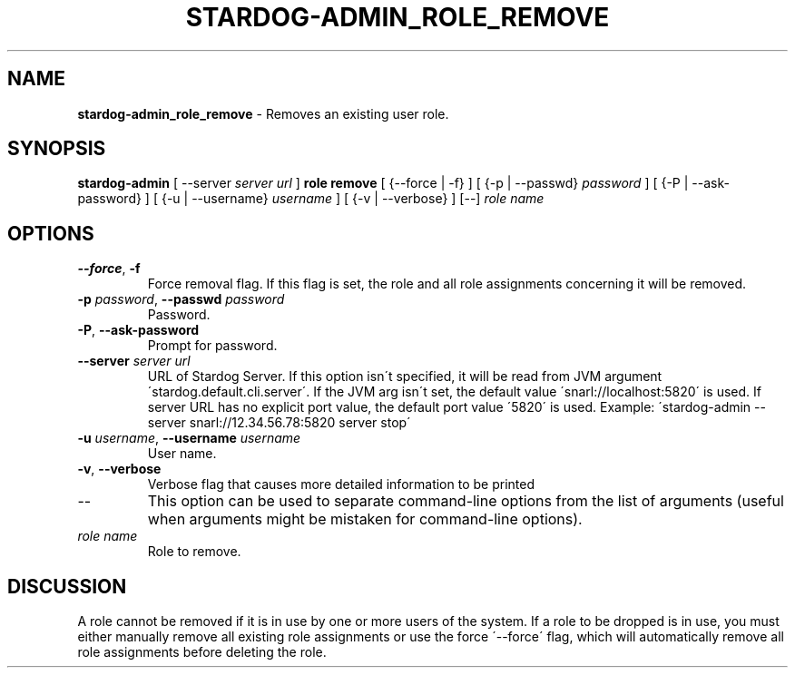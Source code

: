 .\" generated with Ronn/v0.7.3
.\" http://github.com/rtomayko/ronn/tree/0.7.3
.
.TH "STARDOG\-ADMIN_ROLE_REMOVE" "8" "August 2016" "Complexible" "stardog-admin"
.
.SH "NAME"
\fBstardog\-admin_role_remove\fR \- Removes an existing user role\.
.
.SH "SYNOPSIS"
\fBstardog\-admin\fR [ \-\-server \fIserver url\fR ] \fBrole\fR \fBremove\fR [ {\-\-force | \-f} ] [ {\-p | \-\-passwd} \fIpassword\fR ] [ {\-P | \-\-ask\-password} ] [ {\-u | \-\-username} \fIusername\fR ] [ {\-v | \-\-verbose} ] [\-\-] \fIrole name\fR
.
.SH "OPTIONS"
.
.TP
\fB\-\-force\fR, \fB\-f\fR
Force removal flag\. If this flag is set, the role and all role assignments concerning it will be removed\.
.
.TP
\fB\-p\fR \fIpassword\fR, \fB\-\-passwd\fR \fIpassword\fR
Password\.
.
.TP
\fB\-P\fR, \fB\-\-ask\-password\fR
Prompt for password\.
.
.TP
\fB\-\-server\fR \fIserver url\fR
URL of Stardog Server\. If this option isn\'t specified, it will be read from JVM argument \'stardog\.default\.cli\.server\'\. If the JVM arg isn\'t set, the default value \'snarl://localhost:5820\' is used\. If server URL has no explicit port value, the default port value \'5820\' is used\. Example: \'stardog\-admin \-\-server snarl://12\.34\.56\.78:5820 server stop\'
.
.TP
\fB\-u\fR \fIusername\fR, \fB\-\-username\fR \fIusername\fR
User name\.
.
.TP
\fB\-v\fR, \fB\-\-verbose\fR
Verbose flag that causes more detailed information to be printed
.
.TP
\-\-
This option can be used to separate command\-line options from the list of arguments (useful when arguments might be mistaken for command\-line options)\.
.
.TP
\fIrole name\fR
Role to remove\.
.
.SH "DISCUSSION"
A role cannot be removed if it is in use by one or more users of the system\. If a role to be dropped is in use, you must either manually remove all existing role assignments or use the force \'\-\-force\' flag, which will automatically remove all role assignments before deleting the role\.

